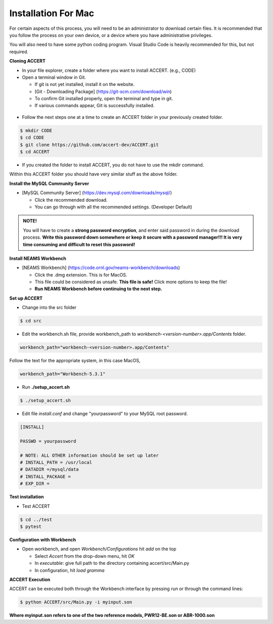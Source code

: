 Installation For Mac
========================

For certain aspects of this process, you will need to be an administrator to download certain files. It is recommended that you follow the process on your own device, or a device where you have administrative privileges.

You will also need to have some python coding program. Visual Studio Code is heavily recommended for this, but not required.

**Cloning ACCERT**

*	In your file explorer, create a folder where you want to install ACCERT. (e.g., CODE)

*   Open a terminal window in Git.

    * If git is not yet installed, install it on the website.
    * [Git - Downloading Package] (https://git-scm.com/download/win)
    * To confirm Git installed properly, open the terminal and type in git. 
    * If various commands appear, Git is successfully installed.

.. figure:: _static/gitbash.png
    :alt: Git Bash for Mac
    :width: 600

*	Follow the next steps one at a time to create an ACCERT folder in your previously created folder.

.. code-block:: text

      $ mkdir CODE
      $ cd CODE
      $ git clone https://github.com/accert-dev/ACCERT.git
      $ cd ACCERT

*	If you created the folder to install ACCERT, you do not have to use the mkdir command.

Within this ACCERT folder you should have very similar stuff as the above folder.

**Install the MySQL Community Server**

*   [MySQL Community Server] (https://dev.mysql.com/downloads/mysql/)

    *   Click the recommended download.
    *   You can go through with all the recommended settings. (Developer Default)

.. admonition:: NOTE!
    
    You will have to create a **strong password encryption**, and enter said password in during the download process. **Write this password down somewhere or keep it secure with a password manager!!! It is very time consuming and difficult to reset this password!**

.. figure:: _static/password1.png
    :alt: password1
    :width: 600

.. figure:: _static/password2.png
    :alt: password2
    :width: 600

**Install NEAMS Workbench**

*   [NEAMS Workbench] (https://code.ornl.gov/neams-workbench/downloads)

    *   Click the .dmg extension. This is for MacOS.
    *   This file could be considered as unsafe. **This file is safe!** Click more options to keep the file!
    *   **Run NEAMS Workbench before continuing to the next step.**

**Set up ACCERT**

*   Change into the src folder 

.. code-block:: text

        $ cd src 

* Edit the workbench.sh file, provide workbench_path to `workbench-<version-number>.app/Contents` folder.

.. code-block:: text

        workbench_path="workbench-<version-number>.app/Contents"

Follow the text for the appropriate system, in this case MacOS,

.. code-block:: text

        workbench_path="Workbench-5.3.1"

* Run **./setup_accert.sh** 

.. code-block:: text

        $ ./setup_accert.sh 

* Edit file `install.conf` and change "yourpassword" to your MySQL root password.

.. code-block:: text

      [INSTALL]

      PASSWD = yourpassword

      # NOTE: ALL OTHER information should be set up later
      # INSTALL_PATH = /usr/local
      # DATADIR =/mysql/data
      # INSTALL_PACKAGE =
      # EXP_DIR =

**Test installation**

*   Test ACCERT 

.. code-block:: text

    $ cd ../test 
    $ pytest

**Configuration with Workbench**

*   Open workbench, and open `Workbench/Configurations` hit `add` on the top

    * Select `Accert` from the drop-down menu, hit `OK`
    * In `executable`: give full path to the directory containing accert/src/Main.py
    * In configuration, hit `load gramma`

**ACCERT Execution**

ACCERT can be executed both through the Workbench interface by pressing `run` or through the command lines:

.. code-block:: text

    $ python ACCERT/src/Main.py -i myinput.son

**Where myinput.son refers to one of the two reference models, PWR12-BE.son or ABR-1000.son**

